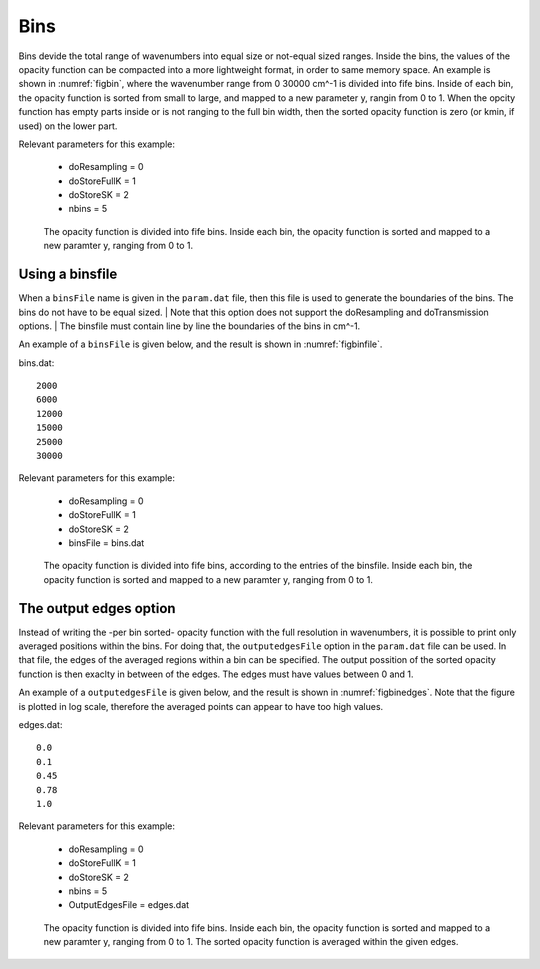 Bins
====


Bins devide the total range of wavenumbers into equal size or not-equal sized 
ranges. Inside the bins, the values of the opacity function can be compacted 
into a more lightweight format, in order to same memory space. An example is
shown in :numref:`figbin`, where the wavenumber range from 0 30000 cm^-1 is 
divided into fife bins. Inside of each bin, the opacity function is sorted
from small to large, and mapped to a new parameter y, rangin from 0 to 1. 
When the opcity function has empty parts inside or is not ranging to the full
bin width, then the sorted opacity function is zero (or kmin, if used) on the
lower part.


| Relevant parameters for this example:

 - doResampling = 0
 - doStoreFullK = 1
 - doStoreSK = 2
 - nbins = 5

 

.. figure:: ../../plots/p001/plot001.png  
   :name: figbin

   The opacity function is divided into fife bins. Inside each bin, the opacity
   function is sorted and mapped to a new paramter y, ranging from 0 to 1.
    



Using a binsfile
----------------

When a ``binsFile`` name is given in the ``param.dat`` file, then this
file is used to generate the boundaries of the bins. The bins do not have
to be equal sized. 
| Note that this option does not support the doResampling and
doTransmission options.
| The binsfile must contain line by line the boundaries of the bins in cm^-1.

An example of a ``binsFile`` is given below, and the result is shown in :numref:`figbinfile`.

bins.dat: ::

   2000
   6000
   12000
   15000
   25000
   30000

| Relevant parameters for this example:

 - doResampling = 0
 - doStoreFullK = 1
 - doStoreSK = 2
 - binsFile = bins.dat

.. figure:: ../../plots/p002/plot001.png  
   :name: figbinfile

   The opacity function is divided into fife bins, according to the entries of the binsfile. 
   Inside each bin, the opacity function is sorted and mapped to a new paramter y, ranging
   from 0 to 1.



The output edges option
-----------------------

Instead of writing the -per bin sorted- opacity function with the full resolution in
wavenumbers, it is possible to print only averaged positions within the bins. 
For doing that, the ``outputedgesFile`` option in the ``param.dat`` file can be used. 
In that file, the edges of the averaged regions within a bin can be specified. 
The output possition of the sorted opacity function is then exaclty in between of the
edges. The edges must have values between 0 and 1. 


An example of a ``outputedgesFile`` is given below, and the result is shown in
:numref:`figbinedges`. Note that the figure is plotted in log scale, therefore
the averaged points can appear to have too high values. 

edges.dat: ::

   0.0
   0.1
   0.45
   0.78
   1.0

| Relevant parameters for this example:

 - doResampling = 0
 - doStoreFullK = 1
 - doStoreSK = 2
 - nbins = 5
 - OutputEdgesFile = edges.dat

.. figure:: ../../plots/p003/plot001.png  
   :name: figbinedges

   The opacity function is divided into fife bins. Inside each bin, the opacity
   function is sorted and mapped to a new paramter y, ranging from 0 to 1.
   The sorted opacity function is averaged within the given edges. 
